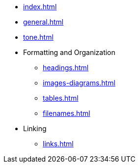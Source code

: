 * xref:index.adoc[]
* xref:general.adoc[]
* xref:tone.adoc[]
* Formatting and Organization
** xref:headings.adoc[]
** xref:images-diagrams.adoc[]
** xref:tables.adoc[]
** xref:filenames.adoc[]
* Linking
** xref:links.adoc[]